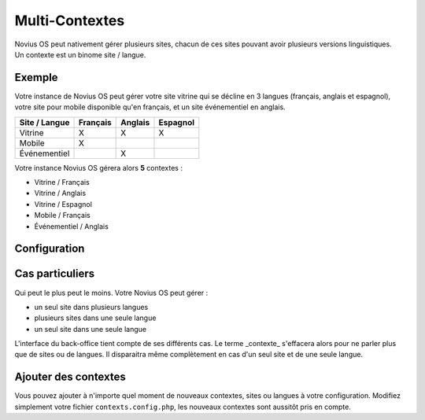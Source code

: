 Multi-Contextes
###############

| Novius OS peut nativement gérer plusieurs sites, chacun de ces sites pouvant avoir plusieurs versions linguistiques.
| Un contexte est un binome site / langue.

Exemple
*******

Votre instance de Novius OS peut gérer votre site vitrine qui se décline en 3 langues (français, anglais et espagnol),
votre site pour mobile disponible qu'en français, et un site événementiel en anglais.

============= ======== ======= ========
Site / Langue Français Anglais Espagnol
============= ======== ======= ========
Vitrine       X        X       X
Mobile        X
Événementiel           X
============= ======== ======= ========

Votre instance Novius OS gérera alors **5** contextes :

* Vitrine / Français
* Vitrine / Anglais
* Vitrine / Espagnol
* Mobile / Français
* Événementiel / Anglais

Configuration
*************

.. todo::

	Lien vers la configuration de la doc d'API

	:ref:`api:configuration_common_multi_contexts`

Cas particuliers
****************

Qui peut le plus peut le moins. Votre Novius OS peut gérer :

* un seul site dans plusieurs langues
* plusieurs sites dans une seule langue
* un seul site dans une seule langue

L'interface du back-office tient compte de ses différents cas. Le terme _contexte_ s'effacera alors pour ne parler plus que de sites ou de langues.
Il disparaitra même complètement en cas d'un seul site et de une seule langue.

Ajouter des contextes
*********************

Vous pouvez ajouter à n'importe quel moment de nouveaux contextes, sites ou langues à votre configuration.
Modifiez simplement votre fichier ``contexts.config.php``, les nouveaux contextes sont aussitôt pris en compte.

.. todo::

	Lien vers la configuration de la doc d'API

